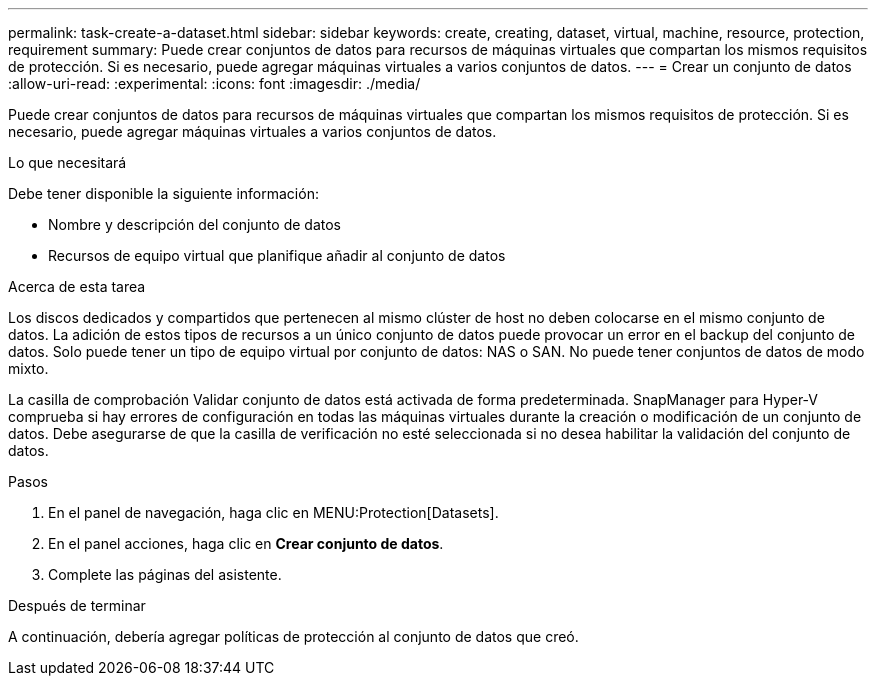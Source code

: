 ---
permalink: task-create-a-dataset.html 
sidebar: sidebar 
keywords: create, creating, dataset, virtual, machine, resource, protection, requirement 
summary: Puede crear conjuntos de datos para recursos de máquinas virtuales que compartan los mismos requisitos de protección. Si es necesario, puede agregar máquinas virtuales a varios conjuntos de datos. 
---
= Crear un conjunto de datos
:allow-uri-read: 
:experimental: 
:icons: font
:imagesdir: ./media/


[role="lead"]
Puede crear conjuntos de datos para recursos de máquinas virtuales que compartan los mismos requisitos de protección. Si es necesario, puede agregar máquinas virtuales a varios conjuntos de datos.

.Lo que necesitará
Debe tener disponible la siguiente información:

* Nombre y descripción del conjunto de datos
* Recursos de equipo virtual que planifique añadir al conjunto de datos


.Acerca de esta tarea
Los discos dedicados y compartidos que pertenecen al mismo clúster de host no deben colocarse en el mismo conjunto de datos. La adición de estos tipos de recursos a un único conjunto de datos puede provocar un error en el backup del conjunto de datos. Solo puede tener un tipo de equipo virtual por conjunto de datos: NAS o SAN. No puede tener conjuntos de datos de modo mixto.

La casilla de comprobación Validar conjunto de datos está activada de forma predeterminada. SnapManager para Hyper-V comprueba si hay errores de configuración en todas las máquinas virtuales durante la creación o modificación de un conjunto de datos. Debe asegurarse de que la casilla de verificación no esté seleccionada si no desea habilitar la validación del conjunto de datos.

.Pasos
. En el panel de navegación, haga clic en MENU:Protection[Datasets].
. En el panel acciones, haga clic en *Crear conjunto de datos*.
. Complete las páginas del asistente.


.Después de terminar
A continuación, debería agregar políticas de protección al conjunto de datos que creó.
